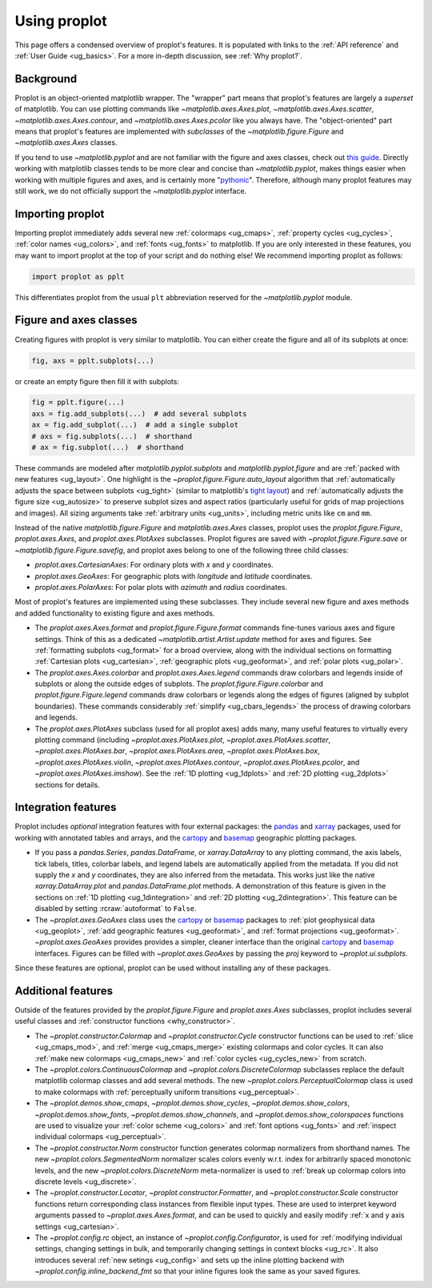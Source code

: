 .. _cartopy: https://scitools.org.uk/cartopy/docs/latest/

.. _basemap: https://matplotlib.org/basemap/index.html

.. _seaborn: https://seaborn.pydata.org

.. _pandas: https://pandas.pydata.org

.. _xarray: http://xarray.pydata.org/en/stable/

.. _usage:

=============
Using proplot
=============

This page offers a condensed overview of proplot's features. It is populated
with links to the :ref:`API reference` and :ref:`User Guide <ug_basics>`.
For a more in-depth discussion, see :ref:`Why proplot?`.

.. _usage_background:

Background
==========

Proplot is an object-oriented matplotlib wrapper. The "wrapper" part means
that proplot's features are largely a *superset* of matplotlib.  You can use
plotting commands like `~matplotlib.axes.Axes.plot`, `~matplotlib.axes.Axes.scatter`,
`~matplotlib.axes.Axes.contour`, and `~matplotlib.axes.Axes.pcolor` like you always
have. The "object-oriented" part means that proplot's features are implemented with
*subclasses* of the `~matplotlib.figure.Figure` and `~matplotlib.axes.Axes` classes.

If you tend to use `~matplotlib.pyplot` and are not familiar with the figure and axes
classes, check out `this guide <https://matplotlib.org/stable/api/index.html>`__.
Directly working with matplotlib classes tends to be more clear and concise than
`~matplotlib.pyplot`, makes things easier when working with multiple figures and axes,
and is certainly more "`pythonic <https://www.python.org/dev/peps/pep-0020/>`__".
Therefore, although many proplot features may still work, we do not officially
support the `~matplotlib.pyplot` interface.

.. _usage_import:

Importing proplot
=================

Importing proplot immediately adds several
new :ref:`colormaps <ug_cmaps>`, :ref:`property cycles <ug_cycles>`,
:ref:`color names <ug_colors>`, and :ref:`fonts <ug_fonts>` to matplotlib.
If you are only interested in these features, you may want to
import proplot at the top of your script and do nothing else!
We recommend importing proplot as follows:

.. code-block:: python

   import proplot as pplt

This differentiates proplot from the usual ``plt`` abbreviation reserved for
the `~matplotlib.pyplot` module.

.. _usage_classes:

Figure and axes classes
=======================

Creating figures with proplot is very similar to
matplotlib. You can either create the figure and
all of its subplots at once:

.. code-block:: python

   fig, axs = pplt.subplots(...)

or create an empty figure
then fill it with subplots:

.. code-block:: python

   fig = pplt.figure(...)
   axs = fig.add_subplots(...)  # add several subplots
   ax = fig.add_subplot(...)  # add a single subplot
   # axs = fig.subplots(...)  # shorthand
   # ax = fig.subplot(...)  # shorthand

These commands are modeled after `matplotlib.pyplot.subplots` and
`matplotlib.pyplot.figure` and are :ref:`packed with new features <ug_layout>`.
One highlight is the `~proplot.figure.Figure.auto_layout` algorithm that
:ref:`automatically adjusts the space between subplots <ug_tight>` (similar to
matplotlib's `tight layout
<https://matplotlib.org/stable/tutorials/intermediate/tight_layout_guide.html>`__)
and :ref:`automatically adjusts the figure size <ug_autosize>` to preserve subplot
sizes and aspect ratios (particularly useful for grids of map projections
and images). All sizing arguments take :ref:`arbitrary units <ug_units>`,
including metric units like ``cm`` and ``mm``.

Instead of the native `matplotlib.figure.Figure` and `matplotlib.axes.Axes`
classes, proplot uses the `proplot.figure.Figure`, `proplot.axes.Axes`, and
`proplot.axes.PlotAxes` subclasses. Proplot figures are saved with
`~proplot.figure.Figure.save` or `~matplotlib.figure.Figure.savefig`,
and proplot axes belong to one of the following three child classes:

* `proplot.axes.CartesianAxes`:
  For ordinary plots with *x* and *y* coordinates.
* `proplot.axes.GeoAxes`:
  For geographic plots with *longitude* and *latitude* coordinates.
* `proplot.axes.PolarAxes`:
  For polar plots with *azimuth* and *radius* coordinates.

Most of proplot's features are implemented using these subclasses.
They include several new figure and axes methods and added
functionality to existing figure and axes methods.

* The `proplot.axes.Axes.format` and `proplot.figure.Figure.format` commands fine-tunes
  various axes and figure settings.  Think of this as a dedicated
  `~matplotlib.artist.Artist.update` method for axes and figures. See
  :ref:`formatting subplots <ug_format>` for a broad overview, along with the
  individual sections on formatting :ref:`Cartesian plots <ug_cartesian>`,
  :ref:`geographic plots <ug_geoformat>`, and :ref:`polar plots <ug_polar>`.
* The `proplot.axes.Axes.colorbar` and `proplot.axes.Axes.legend` commands
  draw colorbars and legends inside of subplots or along the outside edges of
  subplots. The `proplot.figure.Figure.colorbar` and `proplot.figure.Figure.legend`
  commands draw colorbars or legends along the edges of figures (aligned by subplot
  boundaries). These commands considerably :ref:`simplify <ug_cbars_legends>`
  the process of drawing colorbars and legends.
* The `proplot.axes.PlotAxes` subclass (used for all proplot axes)
  adds many, many useful features to virtually every plotting command
  (including `~proplot.axes.PlotAxes.plot`, `~proplot.axes.PlotAxes.scatter`,
  `~proplot.axes.PlotAxes.bar`, `~proplot.axes.PlotAxes.area`,
  `~proplot.axes.PlotAxes.box`, `~proplot.axes.PlotAxes.violin`,
  `~proplot.axes.PlotAxes.contour`, `~proplot.axes.PlotAxes.pcolor`,
  and `~proplot.axes.PlotAxes.imshow`). See the :ref:`1D plotting <ug_1dplots>`
  and :ref:`2D plotting <ug_2dplots>` sections for details.

.. _usage_integration:

Integration features
====================

Proplot includes *optional* integration features with four external
packages: the `pandas`_ and `xarray`_ packages, used for working with annotated
tables and arrays, and the `cartopy`_ and `basemap`_ geographic
plotting packages.

* If you pass a `pandas.Series`, `pandas.DataFrame`, or `xarray.DataArray`
  to any plotting command, the axis labels, tick labels, titles, colorbar
  labels, and legend labels are automatically applied from the metadata. If
  you did not supply the *x* and *y* coordinates, they are also inferred from
  the metadata. This works just like the native `xarray.DataArray.plot` and
  `pandas.DataFrame.plot` methods. A demonstration of this feature is given
  in the sections on :ref:`1D plotting <ug_1dintegration>` and
  :ref:`2D plotting <ug_2dintegration>`. This feature can be disabled by
  setting :rcraw:`autoformat` to ``False``.
* The `~proplot.axes.GeoAxes` class uses the `cartopy`_ or
  `basemap`_ packages to :ref:`plot geophysical data <ug_geoplot>`,
  :ref:`add geographic features <ug_geoformat>`, and
  :ref:`format projections <ug_geoformat>`. `~proplot.axes.GeoAxes` provides
  provides a simpler, cleaner interface than the original `cartopy`_ and `basemap`_
  interfaces. Figures can be filled with `~proplot.axes.GeoAxes` by passing the
  `proj` keyword to `~proplot.ui.subplots`.

Since these features are optional,
proplot can be used without installing any of these packages.

.. _usage_features:

Additional features
===================

Outside of the features provided by the `proplot.figure.Figure` and
`proplot.axes.Axes` subclasses, proplot includes several useful
classes and :ref:`constructor functions <why_constructor>`.

* The `~proplot.constructor.Colormap` and `~proplot.constructor.Cycle`
  constructor functions can be used to :ref:`slice <ug_cmaps_mod>`,
  and :ref:`merge <ug_cmaps_merge>` existing colormaps and color
  cycles. It can also :ref:`make new colormaps <ug_cmaps_new>`
  and :ref:`color cycles <ug_cycles_new>` from scratch.
* The `~proplot.colors.ContinuousColormap` and
  `~proplot.colors.DiscreteColormap` subclasses replace the default matplotlib
  colormap classes and add several methods. The new
  `~proplot.colors.PerceptualColormap` class is used to make
  colormaps with :ref:`perceptually uniform transitions <ug_perceptual>`.
* The `~proplot.demos.show_cmaps`, `~proplot.demos.show_cycles`,
  `~proplot.demos.show_colors`, `~proplot.demos.show_fonts`,
  `~proplot.demos.show_channels`, and `~proplot.demos.show_colorspaces`
  functions are used to visualize your :ref:`color scheme <ug_colors>`
  and :ref:`font options <ug_fonts>` and
  :ref:`inspect individual colormaps <ug_perceptual>`.
* The `~proplot.constructor.Norm` constructor function generates colormap
  normalizers from shorthand names. The new
  `~proplot.colors.SegmentedNorm` normalizer scales colors evenly
  w.r.t. index for arbitrarily spaced monotonic levels, and the new
  `~proplot.colors.DiscreteNorm` meta-normalizer is used to
  :ref:`break up colormap colors into discrete levels <ug_discrete>`.
* The `~proplot.constructor.Locator`, `~proplot.constructor.Formatter`, and
  `~proplot.constructor.Scale` constructor functions return corresponding class
  instances from flexible input types. These are used to interpret keyword
  arguments passed to `~proplot.axes.Axes.format`, and can be used to quickly
  and easily modify :ref:`x and y axis settings <ug_cartesian>`.
* The `~proplot.config.rc` object, an instance of
  `~proplot.config.Configurator`, is used for
  :ref:`modifying individual settings, changing settings in bulk, and
  temporarily changing settings in context blocks <ug_rc>`.
  It also introduces several :ref:`new setings <ug_config>`
  and sets up the inline plotting backend with `~proplot.config.inline_backend_fmt`
  so that your inline figures look the same as your saved figures.

